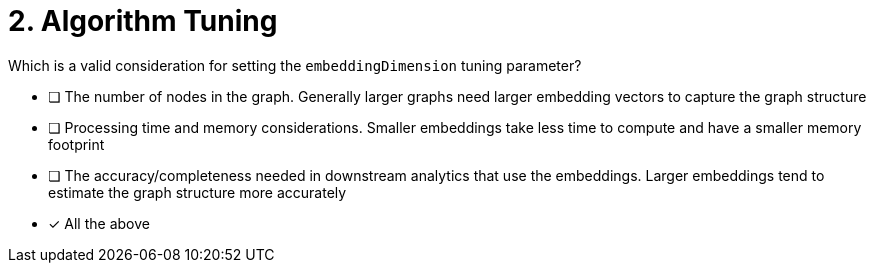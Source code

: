 [.question]
= 2. Algorithm Tuning

Which is a valid consideration for setting the `embeddingDimension` tuning parameter?

* [ ] The number of nodes in the graph.  Generally larger graphs need larger embedding vectors to capture the graph structure
* [ ] Processing time and memory considerations.  Smaller embeddings take less time to compute and have a smaller memory footprint
* [ ] The accuracy/completeness needed in downstream analytics that use the embeddings.  Larger embeddings tend to estimate the graph structure more accurately
* [x] All the above

//[TIP,role=hint]
.Hint - not really much of a type here.....did you read?
//====
//This Cypher clause is typically used to return data to the client using a RETURN clause.
//====